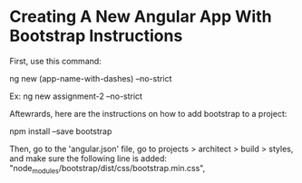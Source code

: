 * Creating A New Angular App With Bootstrap Instructions
First, use this command:

ng new (app-name-with-dashes) --no-strict 

Ex:
ng new assignment-2 --no-strict 

Aftewrards, here are the instructions on how to add bootstrap to a project:

npm install --save bootstrap 

Then, go to the 'angular.json' file, go to projects > architect > build > styles, and make sure the following line is added:
    "node_modules/bootstrap/dist/css/bootstrap.min.css",